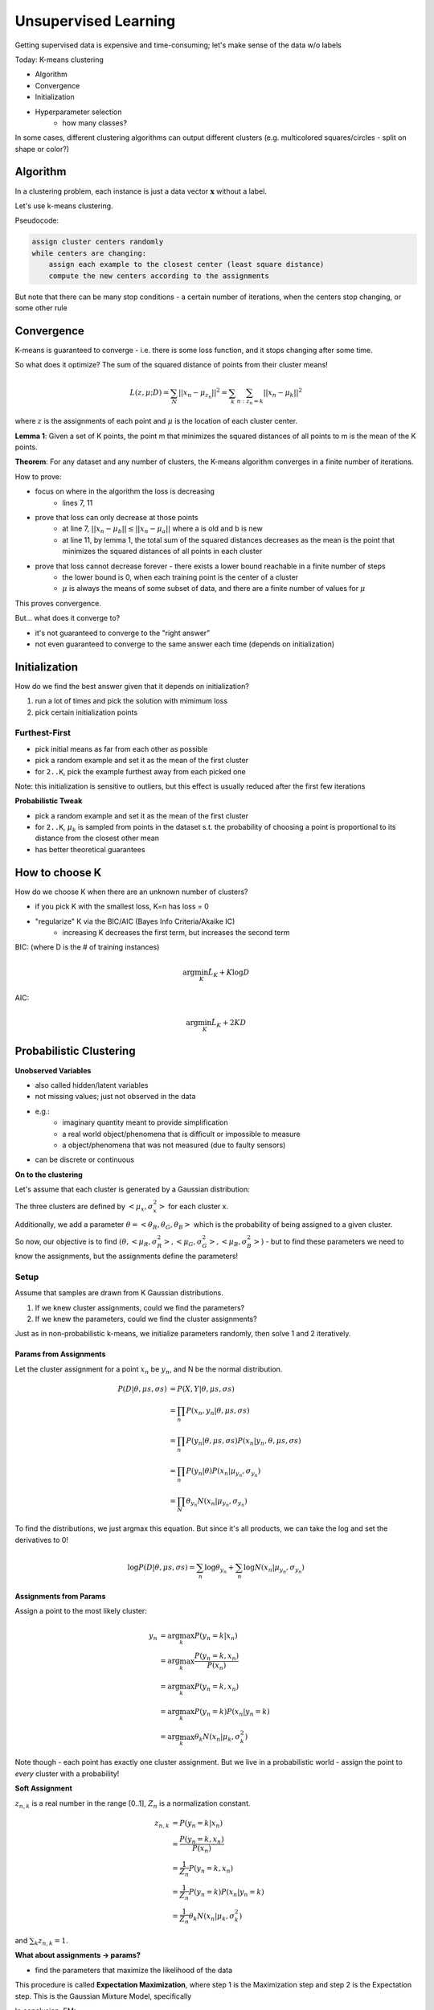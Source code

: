 Unsupervised Learning
=====================

Getting supervised data is expensive and time-consuming; let's make sense of the data w/o labels

Today: K-means clustering

- Algorithm
- Convergence
- Initialization
- Hyperparameter selection
    - how many classes?

In some cases, different clustering algorithms can output different clusters (e.g. multicolored squares/circles -
split on shape or color?)

Algorithm
---------
In a clustering problem, each instance is just a data vector :math:`\mathbf{x}` without a label.

Let's use k-means clustering.

Pseudocode:

.. code-block:: text

    assign cluster centers randomly
    while centers are changing:
        assign each example to the closest center (least square distance)
        compute the new centers according to the assignments

But note that there can be many stop conditions - a certain number of iterations, when the centers stop changing,
or some other rule

.. code-block:: python
    :linenos:

    def k_means(D, k):
        for k = 1 to K:  # random init
            mu_k = some random location

        while mus changing:
            for n = 1 to N:  # assign to closest center
                z_n = argmin_k ||u_k - x_n||

            for k = 1 to K:  # compute new centers
                X_k = {x_n | z_n = k}
                mu_k = Mean(X_k)

        return z

Convergence
-----------
K-means is guaranteed to converge - i.e. there is some loss function, and it stops changing after some time.

So what does it optimize? The sum of the squared distance of points from their cluster means!

.. math::
    L(z,\mu; D) = \sum_N ||x_n - \mu_{z_n}||^2 = \sum_k \sum_{n:z_n=k} ||x_n - \mu_k||^2

where :math:`z` is the assignments of each point and :math:`\mu` is the location of each cluster center.

**Lemma 1**: Given a set of K points, the point m that minimizes the squared distances of all points to m is the mean
of the K points.

**Theorem**: For any dataset and any number of clusters, the K-means algorithm converges in a finite number of
iterations.

How to prove:

- focus on where in the algorithm the loss is decreasing
    - lines 7, 11
- prove that loss can only decrease at those points
    - at line 7, :math:`||x_n - \mu_b|| \leq ||x_n - \mu_a||` where a is old and b is new
    - at line 11, by lemma 1, the total sum of the squared distances decreases as the mean is the point that minimizes the squared distances of all points in each cluster
- prove that loss cannot decrease forever - there exists a lower bound reachable in a finite number of steps
    - the lower bound is 0, when each training point is the center of a cluster
    - :math:`\mu` is always the means of some subset of data, and there are a finite number of values for :math:`\mu`

This proves convergence.

But... what does it converge to?

- it's not guaranteed to converge to the "right answer"
- not even guaranteed to converge to the same answer each time (depends on initialization)

Initialization
--------------
How do we find the best answer given that it depends on initialization?

1. run a lot of times and pick the solution with mimimum loss
2. pick certain initialization points

Furthest-First
^^^^^^^^^^^^^^

- pick initial means as far from each other as possible
- pick a random example and set it as the mean of the first cluster
- for ``2..K``, pick the example furthest away from each picked one

Note: this initialization is sensitive to outliers, but this effect is usually reduced after the first few iterations

**Probabilistic Tweak**

- pick a random example and set it as the mean of the first cluster
- for ``2..K``, :math:`\mu_k` is sampled from points in the dataset s.t. the probability of choosing a point is proportional to its distance from the closest other mean
- has better theoretical guarantees

How to choose K
---------------
How do we choose K when there are an unknown number of clusters?

- if you pick K with the smallest loss, K=n has loss = 0
- "regularize" K via the BIC/AIC (Bayes Info Criteria/Akaike IC)
    - increasing K decreases the first term, but increases the second term

BIC: (where D is the # of training instances)

.. math::
    \arg \min_K \hat{L}_K + K \log D

AIC:

.. math::
    \arg \min_K \hat{L}_K + 2KD

Probabilistic Clustering
-------------------------

**Unobserved Variables**

- also called hidden/latent variables
- not missing values; just not observed in the data
- e.g.:
    - imaginary quantity meant to provide simplification
    - a real world object/phenomena that is difficult or impossible to measure
    - a object/phenomena that was not measured (due to faulty sensors)
- can be discrete or continuous

**On to the clustering**

Let's assume that each cluster is generated by a Gaussian distribution:

.. image:: _static/unsupervised/ex1.png
    :width: 300

The three clusters are defined by :math:`<\mu_x, \sigma^2_x>` for each cluster x.

Additionally, we add a parameter :math:`\theta = <\theta_R, \theta_G, \theta_B>` which is the probability of
being assigned to a given cluster.

So now, our objective is to find :math:`(\theta, <\mu_R, \sigma^2_R>, <\mu_G, \sigma^2_G>, <\mu_B, \sigma^2_B>)` -
but to find these parameters we need to know the assignments, but the assignments define the parameters!

Setup
^^^^^
Assume that samples are drawn from K Gaussian distributions.

1. If we knew cluster assignments, could we find the parameters?
2. If we knew the parameters, could we find the cluster assignments?

Just as in non-probabilistic k-means, we initialize parameters randomly, then solve 1 and 2 iteratively.

Params from Assignments
"""""""""""""""""""""""
Let the cluster assignment for a point :math:`x_n` be :math:`y_n`, and N be the normal distribution.

.. math::
    P(D|\theta, \mu s, \sigma s) & = P(X, Y | \theta, \mu s, \sigma s) \\
    & = \prod_n P(x_n, y_n | \theta, \mu s, \sigma s) \\
    & = \prod_n P(y_n | \theta, \mu s, \sigma s) P(x_n | y_n, \theta, \mu s, \sigma s) \\
    & = \prod_n P(y_n | \theta) P(x_n| \mu_{y_n}, \sigma_{y_n}) \\
    & = \prod_N \theta_{y_n} N(x_n | \mu_{y_n}, \sigma_{y_n})

To find the distributions, we just argmax this equation. But since it's all products, we can take the log and set
the derivatives to 0!

.. math::
    \log P(D|\theta, \mu s, \sigma s) = \sum_n \log \theta_{y_n} + \sum_n \log N(x_n | \mu_{y_n}, \sigma_{y_n})

.. image:: _static/unsupervised/ex2.png
    :width: 300

Assignments from Params
"""""""""""""""""""""""
Assign a point to the most likely cluster:

.. math::
    y_n & = \arg \max_k P(y_n = k | x_n) \\
    & = \arg \max_k \frac{P(y_n = k, x_n)}{P(x_n)} \\
    & = \arg \max_k P(y_n = k, x_n) \\
    & = \arg \max_k P(y_n = k) P(x_n | y_n = k) \\
    & = \arg \max_k \theta_k N(x_n|\mu_k, \sigma^2_k)

Note though - each point has exactly one cluster assignment. But we live in a probabilistic world - assign
the point to *every* cluster with a probability!

**Soft Assignment**

:math:`z_{n,k}` is a real number in the range [0..1], :math:`Z_n` is a normalization constant.

.. math::
    z_{n,k} & = P(y_n = k | x_n) \\
    & = \frac{P(y_n = k, x_n)}{P(x_n)} \\
    & = \frac{1}{Z_n} P(y_n = k, x_n) \\
    & = \frac{1}{Z_n} P(y_n = k) P(x_n | y_n = k) \\
    & = \frac{1}{Z_n} \theta_k N(x_n|\mu_k, \sigma^2_k)

and :math:`\sum_k z_{n,k} = 1`.

**What about assignments -> params?**

- find the parameters that maximize the likelihood of the data

.. image:: _static/unsupervised/ex3.png
    :width: 300

This procedure is called **Expectation Maximization**, where step 1 is the Maximization step and step 2 is the
Expectation step. This is the Gaussian Mixture Model, specifically

In conclusion, EM:

1. computes the *expected* values for the latent values/params (in gaussian, :math:`\mu, \sigma^2`)
2. *maximizes* the expected complete log likelihood of the data to estimate the parameters/latent vars

.. note::
    K-means is a special form of GMM, and GMM is a special form of EM-clustering.